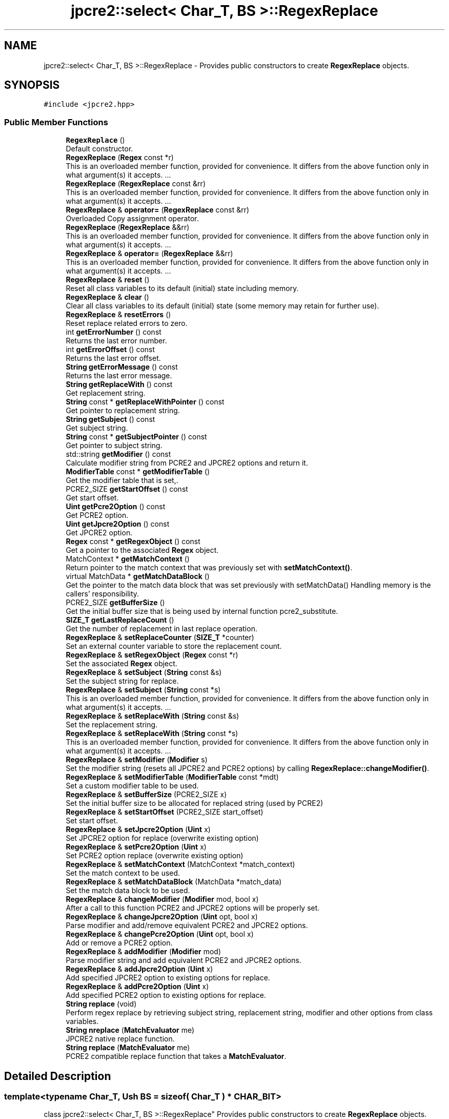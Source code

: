 .TH "jpcre2::select< Char_T, BS >::RegexReplace" 3 "Mon Jul 10 2017" "Version 10.30.02" "JPCRE2" \" -*- nroff -*-
.ad l
.nh
.SH NAME
jpcre2::select< Char_T, BS >::RegexReplace \- Provides public constructors to create \fBRegexReplace\fP objects\&.  

.SH SYNOPSIS
.br
.PP
.PP
\fC#include <jpcre2\&.hpp>\fP
.SS "Public Member Functions"

.in +1c
.ti -1c
.RI "\fBRegexReplace\fP ()"
.br
.RI "Default constructor\&. "
.ti -1c
.RI "\fBRegexReplace\fP (\fBRegex\fP const *r)"
.br
.RI "This is an overloaded member function, provided for convenience\&. It differs from the above function only in what argument(s) it accepts\&. \&.\&.\&. "
.ti -1c
.RI "\fBRegexReplace\fP (\fBRegexReplace\fP const &rr)"
.br
.RI "This is an overloaded member function, provided for convenience\&. It differs from the above function only in what argument(s) it accepts\&. \&.\&.\&. "
.ti -1c
.RI "\fBRegexReplace\fP & \fBoperator=\fP (\fBRegexReplace\fP const &rr)"
.br
.RI "Overloaded Copy assignment operator\&. "
.ti -1c
.RI "\fBRegexReplace\fP (\fBRegexReplace\fP &&rr)"
.br
.RI "This is an overloaded member function, provided for convenience\&. It differs from the above function only in what argument(s) it accepts\&. \&.\&.\&. "
.ti -1c
.RI "\fBRegexReplace\fP & \fBoperator=\fP (\fBRegexReplace\fP &&rr)"
.br
.RI "This is an overloaded member function, provided for convenience\&. It differs from the above function only in what argument(s) it accepts\&. \&.\&.\&. "
.ti -1c
.RI "\fBRegexReplace\fP & \fBreset\fP ()"
.br
.RI "Reset all class variables to its default (initial) state including memory\&. "
.ti -1c
.RI "\fBRegexReplace\fP & \fBclear\fP ()"
.br
.RI "Clear all class variables to its default (initial) state (some memory may retain for further use)\&. "
.ti -1c
.RI "\fBRegexReplace\fP & \fBresetErrors\fP ()"
.br
.RI "Reset replace related errors to zero\&. "
.ti -1c
.RI "int \fBgetErrorNumber\fP () const"
.br
.RI "Returns the last error number\&. "
.ti -1c
.RI "int \fBgetErrorOffset\fP () const"
.br
.RI "Returns the last error offset\&. "
.ti -1c
.RI "\fBString\fP \fBgetErrorMessage\fP () const"
.br
.RI "Returns the last error message\&. "
.ti -1c
.RI "\fBString\fP \fBgetReplaceWith\fP () const"
.br
.RI "Get replacement string\&. "
.ti -1c
.RI "\fBString\fP const  * \fBgetReplaceWithPointer\fP () const"
.br
.RI "Get pointer to replacement string\&. "
.ti -1c
.RI "\fBString\fP \fBgetSubject\fP () const"
.br
.RI "Get subject string\&. "
.ti -1c
.RI "\fBString\fP const  * \fBgetSubjectPointer\fP () const"
.br
.RI "Get pointer to subject string\&. "
.ti -1c
.RI "std::string \fBgetModifier\fP () const"
.br
.RI "Calculate modifier string from PCRE2 and JPCRE2 options and return it\&. "
.ti -1c
.RI "\fBModifierTable\fP const  * \fBgetModifierTable\fP ()"
.br
.RI "Get the modifier table that is set,\&. "
.ti -1c
.RI "PCRE2_SIZE \fBgetStartOffset\fP () const"
.br
.RI "Get start offset\&. "
.ti -1c
.RI "\fBUint\fP \fBgetPcre2Option\fP () const"
.br
.RI "Get PCRE2 option\&. "
.ti -1c
.RI "\fBUint\fP \fBgetJpcre2Option\fP () const"
.br
.RI "Get JPCRE2 option\&. "
.ti -1c
.RI "\fBRegex\fP const  * \fBgetRegexObject\fP () const"
.br
.RI "Get a pointer to the associated \fBRegex\fP object\&. "
.ti -1c
.RI "MatchContext * \fBgetMatchContext\fP ()"
.br
.RI "Return pointer to the match context that was previously set with \fBsetMatchContext()\fP\&. "
.ti -1c
.RI "virtual MatchData * \fBgetMatchDataBlock\fP ()"
.br
.RI "Get the pointer to the match data block that was set previously with setMatchData() Handling memory is the callers' responsibility\&. "
.ti -1c
.RI "PCRE2_SIZE \fBgetBufferSize\fP ()"
.br
.RI "Get the initial buffer size that is being used by internal function pcre2_substitute\&. "
.ti -1c
.RI "\fBSIZE_T\fP \fBgetLastReplaceCount\fP ()"
.br
.RI "Get the number of replacement in last replace operation\&. "
.ti -1c
.RI "\fBRegexReplace\fP & \fBsetReplaceCounter\fP (\fBSIZE_T\fP *counter)"
.br
.RI "Set an external counter variable to store the replacement count\&. "
.ti -1c
.RI "\fBRegexReplace\fP & \fBsetRegexObject\fP (\fBRegex\fP const *r)"
.br
.RI "Set the associated \fBRegex\fP object\&. "
.ti -1c
.RI "\fBRegexReplace\fP & \fBsetSubject\fP (\fBString\fP const &s)"
.br
.RI "Set the subject string for replace\&. "
.ti -1c
.RI "\fBRegexReplace\fP & \fBsetSubject\fP (\fBString\fP const *s)"
.br
.RI "This is an overloaded member function, provided for convenience\&. It differs from the above function only in what argument(s) it accepts\&. \&.\&.\&. "
.ti -1c
.RI "\fBRegexReplace\fP & \fBsetReplaceWith\fP (\fBString\fP const &s)"
.br
.RI "Set the replacement string\&. "
.ti -1c
.RI "\fBRegexReplace\fP & \fBsetReplaceWith\fP (\fBString\fP const *s)"
.br
.RI "This is an overloaded member function, provided for convenience\&. It differs from the above function only in what argument(s) it accepts\&. \&.\&.\&. "
.ti -1c
.RI "\fBRegexReplace\fP & \fBsetModifier\fP (\fBModifier\fP s)"
.br
.RI "Set the modifier string (resets all JPCRE2 and PCRE2 options) by calling \fBRegexReplace::changeModifier()\fP\&. "
.ti -1c
.RI "\fBRegexReplace\fP & \fBsetModifierTable\fP (\fBModifierTable\fP const *mdt)"
.br
.RI "Set a custom modifier table to be used\&. "
.ti -1c
.RI "\fBRegexReplace\fP & \fBsetBufferSize\fP (PCRE2_SIZE x)"
.br
.RI "Set the initial buffer size to be allocated for replaced string (used by PCRE2) "
.ti -1c
.RI "\fBRegexReplace\fP & \fBsetStartOffset\fP (PCRE2_SIZE start_offset)"
.br
.RI "Set start offset\&. "
.ti -1c
.RI "\fBRegexReplace\fP & \fBsetJpcre2Option\fP (\fBUint\fP x)"
.br
.RI "Set JPCRE2 option for replace (overwrite existing option) "
.ti -1c
.RI "\fBRegexReplace\fP & \fBsetPcre2Option\fP (\fBUint\fP x)"
.br
.RI "Set PCRE2 option replace (overwrite existing option) "
.ti -1c
.RI "\fBRegexReplace\fP & \fBsetMatchContext\fP (MatchContext *match_context)"
.br
.RI "Set the match context to be used\&. "
.ti -1c
.RI "\fBRegexReplace\fP & \fBsetMatchDataBlock\fP (MatchData *match_data)"
.br
.RI "Set the match data block to be used\&. "
.ti -1c
.RI "\fBRegexReplace\fP & \fBchangeModifier\fP (\fBModifier\fP mod, bool x)"
.br
.RI "After a call to this function PCRE2 and JPCRE2 options will be properly set\&. "
.ti -1c
.RI "\fBRegexReplace\fP & \fBchangeJpcre2Option\fP (\fBUint\fP opt, bool x)"
.br
.RI "Parse modifier and add/remove equivalent PCRE2 and JPCRE2 options\&. "
.ti -1c
.RI "\fBRegexReplace\fP & \fBchangePcre2Option\fP (\fBUint\fP opt, bool x)"
.br
.RI "Add or remove a PCRE2 option\&. "
.ti -1c
.RI "\fBRegexReplace\fP & \fBaddModifier\fP (\fBModifier\fP mod)"
.br
.RI "Parse modifier string and add equivalent PCRE2 and JPCRE2 options\&. "
.ti -1c
.RI "\fBRegexReplace\fP & \fBaddJpcre2Option\fP (\fBUint\fP x)"
.br
.RI "Add specified JPCRE2 option to existing options for replace\&. "
.ti -1c
.RI "\fBRegexReplace\fP & \fBaddPcre2Option\fP (\fBUint\fP x)"
.br
.RI "Add specified PCRE2 option to existing options for replace\&. "
.ti -1c
.RI "\fBString\fP \fBreplace\fP (void)"
.br
.RI "Perform regex replace by retrieving subject string, replacement string, modifier and other options from class variables\&. "
.ti -1c
.RI "\fBString\fP \fBnreplace\fP (\fBMatchEvaluator\fP me)"
.br
.RI "JPCRE2 native replace function\&. "
.ti -1c
.RI "\fBString\fP \fBreplace\fP (\fBMatchEvaluator\fP me)"
.br
.RI "PCRE2 compatible replace function that takes a \fBMatchEvaluator\fP\&. "
.in -1c
.SH "Detailed Description"
.PP 

.SS "template<typename Char_T, Ush BS = sizeof( Char_T ) * CHAR_BIT>
.br
class jpcre2::select< Char_T, BS >::RegexReplace"
Provides public constructors to create \fBRegexReplace\fP objects\&. 

Every \fBRegexReplace\fP object should be associated with a \fBRegex\fP object\&. This class stores a pointer to its' associated \fBRegex\fP object, thus when the content of the associated \fBRegex\fP object is changed, there's no need to set the pointer again\&.
.PP
Examples:
.PP
.PP
.nf
jp::Regex re;
jp::RegexReplace rr;
rr\&.setRegexObject(&re);
rr\&.replace("subject", "me");  // returns 'subject'
re\&.compile("\\w+");
rr\&.replace();  // replaces 'subject' with 'me' i\&.e returns 'me'
.fi
.PP
 
.SH "Constructor & Destructor Documentation"
.PP 
.SS "template<typename Char_T, Ush BS = sizeof( Char_T ) * CHAR_BIT> \fBjpcre2::select\fP< Char_T, BS >::RegexReplace::RegexReplace ()\fC [inline]\fP"

.PP
Default constructor\&. 
.SS "template<typename Char_T, Ush BS = sizeof( Char_T ) * CHAR_BIT> \fBjpcre2::select\fP< Char_T, BS >::RegexReplace::RegexReplace (\fBRegex\fP const * r)\fC [inline]\fP"

.PP
This is an overloaded member function, provided for convenience\&. It differs from the above function only in what argument(s) it accepts\&. \&.\&.\&. Creates a \fBRegexReplace\fP object associating a \fBRegex\fP object\&. \fBRegex\fP object is not modified\&. 
.PP
\fBParameters:\fP
.RS 4
\fIr\fP pointer to a \fBRegex\fP object 
.RE
.PP

.SS "template<typename Char_T, Ush BS = sizeof( Char_T ) * CHAR_BIT> \fBjpcre2::select\fP< Char_T, BS >::RegexReplace::RegexReplace (\fBRegexReplace\fP const & rr)\fC [inline]\fP"

.PP
This is an overloaded member function, provided for convenience\&. It differs from the above function only in what argument(s) it accepts\&. \&.\&.\&. Copy constructor\&. 
.PP
\fBParameters:\fP
.RS 4
\fIrr\fP \fBRegexReplace\fP object reference 
.RE
.PP

.SS "template<typename Char_T, Ush BS = sizeof( Char_T ) * CHAR_BIT> \fBjpcre2::select\fP< Char_T, BS >::RegexReplace::RegexReplace (\fBRegexReplace\fP && rr)\fC [inline]\fP"

.PP
This is an overloaded member function, provided for convenience\&. It differs from the above function only in what argument(s) it accepts\&. \&.\&.\&. Move constructor\&. This constructor steals resources from the argument\&. It leaves the argument in a valid but indeterminate sate\&. The indeterminate state can be returned to normal by calling \fBreset()\fP on that object\&. 
.PP
\fBParameters:\fP
.RS 4
\fIrr\fP rvalue reference to a \fBRegexReplace\fP object reference 
.RE
.PP

.SH "Member Function Documentation"
.PP 
.SS "template<typename Char_T, Ush BS = sizeof( Char_T ) * CHAR_BIT> \fBRegexReplace\fP& \fBjpcre2::select\fP< Char_T, BS >::RegexReplace::addJpcre2Option (\fBUint\fP x)\fC [inline]\fP"

.PP
Add specified JPCRE2 option to existing options for replace\&. 
.PP
\fBParameters:\fP
.RS 4
\fIx\fP Option value 
.RE
.PP
\fBReturns:\fP
.RS 4
Reference to the calling \fBRegexReplace\fP object 
.RE
.PP
\fBSee also:\fP
.RS 4
\fBRegexMatch::addJpcre2Option()\fP 
.PP
\fBRegex::addJpcre2Option()\fP 
.RE
.PP

.SS "template<typename Char_T, Ush BS = sizeof( Char_T ) * CHAR_BIT> \fBRegexReplace\fP& \fBjpcre2::select\fP< Char_T, BS >::RegexReplace::addModifier (\fBModifier\fP mod)\fC [inline]\fP"

.PP
Parse modifier string and add equivalent PCRE2 and JPCRE2 options\&. This is just a wrapper of the original function \fBRegexReplace::changeModifier()\fP provided for convenience\&. 
.PP
\fBParameters:\fP
.RS 4
\fImod\fP \fBModifier\fP string\&. 
.RE
.PP
\fBReturns:\fP
.RS 4
Reference to the calling \fBRegexReplace\fP object 
.RE
.PP
\fBSee also:\fP
.RS 4
\fBRegexMatch::addModifier()\fP 
.PP
\fBRegex::addModifier()\fP 
.RE
.PP

.SS "template<typename Char_T, Ush BS = sizeof( Char_T ) * CHAR_BIT> \fBRegexReplace\fP& \fBjpcre2::select\fP< Char_T, BS >::RegexReplace::addPcre2Option (\fBUint\fP x)\fC [inline]\fP"

.PP
Add specified PCRE2 option to existing options for replace\&. 
.PP
\fBParameters:\fP
.RS 4
\fIx\fP Option value 
.RE
.PP
\fBReturns:\fP
.RS 4
Reference to the calling \fBRegexReplace\fP object 
.RE
.PP
\fBSee also:\fP
.RS 4
\fBRegexMatch::addPcre2Option()\fP 
.PP
\fBRegex::addPcre2Option()\fP 
.RE
.PP

.SS "template<typename Char_T, Ush BS = sizeof( Char_T ) * CHAR_BIT> \fBRegexReplace\fP& \fBjpcre2::select\fP< Char_T, BS >::RegexReplace::changeJpcre2Option (\fBUint\fP opt, bool x)\fC [inline]\fP"

.PP
Parse modifier and add/remove equivalent PCRE2 and JPCRE2 options\&. Add or remove a JPCRE2 option 
.PP
\fBParameters:\fP
.RS 4
\fIopt\fP JPCRE2 option value 
.br
\fIx\fP Add the option if it's true, remove otherwise\&. 
.RE
.PP
\fBReturns:\fP
.RS 4
Reference to the calling \fBRegexReplace\fP object 
.RE
.PP
\fBSee also:\fP
.RS 4
\fBRegexMatch::changeJpcre2Option()\fP 
.PP
\fBRegex::changeJpcre2Option()\fP 
.RE
.PP

.SS "template<typename Char_T, Ush BS = sizeof( Char_T ) * CHAR_BIT> \fBRegexReplace\fP& \fBjpcre2::select\fP< Char_T, BS >::RegexReplace::changeModifier (\fBModifier\fP mod, bool x)\fC [inline]\fP"

.PP
After a call to this function PCRE2 and JPCRE2 options will be properly set\&. This function does not initialize or re-initialize options\&. If you want to set options from scratch, initialize them to 0 before calling this function\&.
.PP
If invalid modifier is detected, then the error number for the \fBRegexReplace\fP object will be \fBjpcre2::ERROR::INVALID_MODIFIER\fP and error offset will be the modifier character\&. You can get the message with \fBRegexReplace::getErrorMessage()\fP function\&. 
.PP
\fBParameters:\fP
.RS 4
\fImod\fP \fBModifier\fP string\&. 
.br
\fIx\fP Whether to add or remove option 
.RE
.PP
\fBReturns:\fP
.RS 4
Reference to the \fBRegexReplace\fP object 
.RE
.PP
\fBSee also:\fP
.RS 4
\fBRegex::changeModifier()\fP 
.PP
\fBRegexMatch::changeModifier()\fP 
.RE
.PP

.PP
References jpcre2::ModifierTable::toReplaceOption()\&.
.SS "template<typename Char_T, Ush BS = sizeof( Char_T ) * CHAR_BIT> \fBRegexReplace\fP& \fBjpcre2::select\fP< Char_T, BS >::RegexReplace::changePcre2Option (\fBUint\fP opt, bool x)\fC [inline]\fP"

.PP
Add or remove a PCRE2 option\&. 
.PP
\fBParameters:\fP
.RS 4
\fIopt\fP PCRE2 option value 
.br
\fIx\fP Add the option if it's true, remove otherwise\&. 
.RE
.PP
\fBReturns:\fP
.RS 4
Reference to the calling \fBRegexReplace\fP object 
.RE
.PP
\fBSee also:\fP
.RS 4
\fBRegexMatch::changePcre2Option()\fP 
.PP
\fBRegex::changePcre2Option()\fP 
.RE
.PP

.SS "template<typename Char_T, Ush BS = sizeof( Char_T ) * CHAR_BIT> \fBRegexReplace\fP& \fBjpcre2::select\fP< Char_T, BS >::RegexReplace::clear ()\fC [inline]\fP"

.PP
Clear all class variables to its default (initial) state (some memory may retain for further use)\&. 
.PP
\fBReturns:\fP
.RS 4
Reference to the calling \fBRegexReplace\fP object\&. 
.RE
.PP

.PP
References jpcre2::select< Char_T, BS >::RegexReplace::clear()\&.
.PP
Referenced by jpcre2::select< Char_T, BS >::RegexReplace::clear(), jpcre2::select< Char_T, BS >::RegexReplace::setReplaceWith(), and jpcre2::select< Char_T, BS >::RegexReplace::setSubject()\&.
.SS "template<typename Char_T, Ush BS = sizeof( Char_T ) * CHAR_BIT> PCRE2_SIZE \fBjpcre2::select\fP< Char_T, BS >::RegexReplace::getBufferSize ()\fC [inline]\fP"

.PP
Get the initial buffer size that is being used by internal function pcre2_substitute\&. 
.PP
\fBReturns:\fP
.RS 4
buffer_size 
.RE
.PP

.SS "template<typename Char_T, Ush BS = sizeof( Char_T ) * CHAR_BIT> \fBString\fP \fBjpcre2::select\fP< Char_T, BS >::RegexReplace::getErrorMessage () const\fC [inline]\fP"

.PP
Returns the last error message\&. 
.PP
\fBReturns:\fP
.RS 4
Last error message 
.RE
.PP

.SS "template<typename Char_T, Ush BS = sizeof( Char_T ) * CHAR_BIT> int \fBjpcre2::select\fP< Char_T, BS >::RegexReplace::getErrorNumber () const\fC [inline]\fP"

.PP
Returns the last error number\&. 
.PP
\fBReturns:\fP
.RS 4
Last error number 
.RE
.PP

.SS "template<typename Char_T, Ush BS = sizeof( Char_T ) * CHAR_BIT> int \fBjpcre2::select\fP< Char_T, BS >::RegexReplace::getErrorOffset () const\fC [inline]\fP"

.PP
Returns the last error offset\&. 
.PP
\fBReturns:\fP
.RS 4
Last error offset 
.RE
.PP

.SS "template<typename Char_T, Ush BS = sizeof( Char_T ) * CHAR_BIT> \fBUint\fP \fBjpcre2::select\fP< Char_T, BS >::RegexReplace::getJpcre2Option () const\fC [inline]\fP"

.PP
Get JPCRE2 option\&. 
.PP
\fBReturns:\fP
.RS 4
JPCRE2 option for replace 
.RE
.PP
\fBSee also:\fP
.RS 4
\fBRegex::getJpcre2Option()\fP 
.PP
\fBRegexMatch::getJpcre2Option()\fP 
.RE
.PP

.SS "template<typename Char_T, Ush BS = sizeof( Char_T ) * CHAR_BIT> \fBSIZE_T\fP \fBjpcre2::select\fP< Char_T, BS >::RegexReplace::getLastReplaceCount ()\fC [inline]\fP"

.PP
Get the number of replacement in last replace operation\&. If you set an external counter with \fBRegexReplace::setReplaceCounter()\fP, make sure that the counter variable exists, otherwise this function will try to dereference an invalid pointer\&. 
.PP
\fBReturns:\fP
.RS 4
Last replace count 
.RE
.PP

.SS "template<typename Char_T, Ush BS = sizeof( Char_T ) * CHAR_BIT> MatchContext* \fBjpcre2::select\fP< Char_T, BS >::RegexReplace::getMatchContext ()\fC [inline]\fP"

.PP
Return pointer to the match context that was previously set with \fBsetMatchContext()\fP\&. Handling memory is the callers' responsibility\&. 
.PP
\fBReturns:\fP
.RS 4
pointer to the match context (default: null)\&. 
.RE
.PP

.SS "template<typename Char_T, Ush BS = sizeof( Char_T ) * CHAR_BIT> virtual MatchData* \fBjpcre2::select\fP< Char_T, BS >::RegexReplace::getMatchDataBlock ()\fC [inline]\fP, \fC [virtual]\fP"

.PP
Get the pointer to the match data block that was set previously with setMatchData() Handling memory is the callers' responsibility\&. 
.PP
\fBReturns:\fP
.RS 4
pointer to the match data (default: null)\&. 
.RE
.PP

.SS "template<typename Char_T, Ush BS = sizeof( Char_T ) * CHAR_BIT> std::string \fBjpcre2::select\fP< Char_T, BS >::RegexReplace::getModifier () const\fC [inline]\fP"

.PP
Calculate modifier string from PCRE2 and JPCRE2 options and return it\&. Do remember that modifiers (or PCRE2 and JPCRE2 options) do not change or get initialized as long as you don't do that explicitly\&. Calling \fBRegexReplace::setModifier()\fP will re-set them\&.
.PP
\fBMixed or combined modifier\fP\&.
.PP
Some modifier may include other modifiers i\&.e they have the same meaning of some modifiers combined together\&. For example, the 'n' modifier includes the 'u' modifier and together they are equivalent to \fCPCRE2_UTF | PCRE2_UCP\fP\&. When you set a modifier like this, both options get set, and when you remove the 'n' modifier (with \fC\fBRegexReplace::changeModifier()\fP\fP), both will get removed\&. 
.PP
\fBReturns:\fP
.RS 4
Calculated modifier string (std::string) 
.RE
.PP
\fBSee also:\fP
.RS 4
\fBRegexMatch::getModifier()\fP 
.PP
\fBRegex::getModifier()\fP 
.RE
.PP

.PP
References jpcre2::ModifierTable::fromReplaceOption()\&.
.SS "template<typename Char_T, Ush BS = sizeof( Char_T ) * CHAR_BIT> \fBModifierTable\fP const* \fBjpcre2::select\fP< Char_T, BS >::RegexReplace::getModifierTable ()\fC [inline]\fP"

.PP
Get the modifier table that is set,\&. 
.PP
\fBReturns:\fP
.RS 4
constant \fBModifierTable\fP pointer\&. 
.RE
.PP

.SS "template<typename Char_T, Ush BS = sizeof( Char_T ) * CHAR_BIT> \fBUint\fP \fBjpcre2::select\fP< Char_T, BS >::RegexReplace::getPcre2Option () const\fC [inline]\fP"

.PP
Get PCRE2 option\&. 
.PP
\fBReturns:\fP
.RS 4
PCRE2 option for replace 
.RE
.PP
\fBSee also:\fP
.RS 4
\fBRegex::getPcre2Option()\fP 
.PP
\fBRegexMatch::getPcre2Option()\fP 
.RE
.PP

.SS "template<typename Char_T, Ush BS = sizeof( Char_T ) * CHAR_BIT> \fBRegex\fP const* \fBjpcre2::select\fP< Char_T, BS >::RegexReplace::getRegexObject () const\fC [inline]\fP"

.PP
Get a pointer to the associated \fBRegex\fP object\&. If no actual \fBRegex\fP object is associated, null is returned 
.PP
\fBReturns:\fP
.RS 4
A pointer to the associated constant \fBRegex\fP object or null 
.RE
.PP

.SS "template<typename Char_T, Ush BS = sizeof( Char_T ) * CHAR_BIT> \fBString\fP \fBjpcre2::select\fP< Char_T, BS >::RegexReplace::getReplaceWith () const\fC [inline]\fP"

.PP
Get replacement string\&. 
.PP
\fBReturns:\fP
.RS 4
replacement string 
.RE
.PP

.SS "template<typename Char_T, Ush BS = sizeof( Char_T ) * CHAR_BIT> \fBString\fP const* \fBjpcre2::select\fP< Char_T, BS >::RegexReplace::getReplaceWithPointer () const\fC [inline]\fP"

.PP
Get pointer to replacement string\&. 
.PP
\fBReturns:\fP
.RS 4
pointer to replacement string 
.RE
.PP

.SS "template<typename Char_T, Ush BS = sizeof( Char_T ) * CHAR_BIT> PCRE2_SIZE \fBjpcre2::select\fP< Char_T, BS >::RegexReplace::getStartOffset () const\fC [inline]\fP"

.PP
Get start offset\&. 
.PP
\fBReturns:\fP
.RS 4
the start offset where matching starts for replace operation 
.RE
.PP

.SS "template<typename Char_T, Ush BS = sizeof( Char_T ) * CHAR_BIT> \fBString\fP \fBjpcre2::select\fP< Char_T, BS >::RegexReplace::getSubject () const\fC [inline]\fP"

.PP
Get subject string\&. 
.PP
\fBReturns:\fP
.RS 4
subject string 
.RE
.PP
\fBSee also:\fP
.RS 4
\fBRegexMatch::getSubject()\fP 
.RE
.PP

.SS "template<typename Char_T, Ush BS = sizeof( Char_T ) * CHAR_BIT> \fBString\fP const* \fBjpcre2::select\fP< Char_T, BS >::RegexReplace::getSubjectPointer () const\fC [inline]\fP"

.PP
Get pointer to subject string\&. 
.PP
\fBReturns:\fP
.RS 4
Pointer to constant subject string 
.RE
.PP
\fBSee also:\fP
.RS 4
\fBRegexMatch::getSubjectPointer()\fP 
.RE
.PP

.SS "template<typename Char_T, Ush BS = sizeof( Char_T ) * CHAR_BIT> \fBString\fP \fBjpcre2::select\fP< Char_T, BS >::RegexReplace::nreplace (\fBMatchEvaluator\fP me)\fC [inline]\fP"

.PP
JPCRE2 native replace function\&. A different name is adopted to distinguish itself from the regular \fBreplace()\fP function which uses pcre2_substitute() to do the replacement; contrary to that, it will provide a JPCRE2 native way of replacement operation\&. It takes a \fBMatchEvaluator\fP object which provides a callback function that is used to generate replacement string on the fly\&. Any replacement string set with \fC\fBRegexReplace::setReplaceWith()\fP\fP function will have no effect\&. The string returned by the callback function will be treated as literal and will not go through any further processing\&.
.PP
This function works on a copy of the \fBMatchEvaluator\fP, and thus makes no changes to the original\&. The copy is modified as below:
.PP
.IP "1." 4
Global replacement will set FIND_ALL for match, unset otherwise\&.
.IP "2." 4
Bad matching options such as \fCPCRE2_PARTIAL_HARD|PCRE2_PARTIAL_SOFT\fP will be removed\&.
.IP "3." 4
subject, start_offset and \fBRegex\fP object will change according to the \fBRegexReplace\fP object\&.
.IP "4." 4
match context, and match data block will be changed according to the \fBRegexReplace\fP object\&.
.PP
.PP
It calls \fBMatchEvaluator::nreplace()\fP on the \fBMatchEvaluator\fP object to perform the replacement\&.
.PP
It always performs a new match\&. 
.PP
\fBParameters:\fP
.RS 4
\fIme\fP A \fBMatchEvaluator\fP object\&. 
.br
\fIdo_match\fP Perform a new match operation if true, otherwise use existing match result\&. 
.RE
.PP
\fBReturns:\fP
.RS 4
The resultant string after replacement\&. 
.RE
.PP
\fBSee also:\fP
.RS 4
\fBMatchEvaluator::nreplace()\fP 
.PP
\fBMatchEvaluator\fP 
.PP
\fBMatchEvaluatorCallback\fP 
.RE
.PP

.SS "template<typename Char_T, Ush BS = sizeof( Char_T ) * CHAR_BIT> \fBRegexReplace\fP& \fBjpcre2::select\fP< Char_T, BS >::RegexReplace::operator= (\fBRegexReplace\fP const & rr)\fC [inline]\fP"

.PP
Overloaded Copy assignment operator\&. 
.PP
\fBParameters:\fP
.RS 4
\fIrr\fP \fBRegexReplace\fP object reference 
.RE
.PP
\fBReturns:\fP
.RS 4
A reference to the calling \fBRegexReplace\fP object 
.RE
.PP

.SS "template<typename Char_T, Ush BS = sizeof( Char_T ) * CHAR_BIT> \fBRegexReplace\fP& \fBjpcre2::select\fP< Char_T, BS >::RegexReplace::operator= (\fBRegexReplace\fP && rr)\fC [inline]\fP"

.PP
This is an overloaded member function, provided for convenience\&. It differs from the above function only in what argument(s) it accepts\&. \&.\&.\&. Overloaded move assignment operator\&. This constructor steals resources from the argument\&. It leaves the argument in a valid but indeterminate sate\&. The indeterminate state can be returned to normal by calling \fBreset()\fP on that object\&. 
.PP
\fBParameters:\fP
.RS 4
\fIrr\fP rvalue reference to a \fBRegexReplace\fP object reference 
.RE
.PP
\fBReturns:\fP
.RS 4
A reference to the calling \fBRegexReplace\fP object 
.RE
.PP

.SS "template<typename Char_T , jpcre2::Ush BS> \fBjpcre2::select\fP< Char_T, BS >::\fBString\fP \fBjpcre2::select\fP< Char_T, BS >::RegexReplace::replace (void)"

.PP
Perform regex replace by retrieving subject string, replacement string, modifier and other options from class variables\&. In the replacement string (see \fBRegexReplace::setReplaceWith()\fP) \fC$\fP is a special character which implies captured group\&.
.IP "1." 4
A numbered substring can be referenced with \fC$n\fP or \fC${n}\fP where n is the group number\&.
.IP "2." 4
A named substring can be referenced with \fC${name}\fP, where 'name' is the group name\&.
.IP "3." 4
A literal \fC$\fP can be given as \fC$$\fP\&.
.IP "4." 4
Bash like features: ${<n>:-<string>} and ${<n>:+<string1>:<string2>}, where <n> is a group number or name\&.
.PP
.PP
All options supported by pcre2_substitute is available\&.
.PP
Note: This function calls pcre2_substitute() to do the replacement\&. 
.PP
\fBReturns:\fP
.RS 4
Replaced string 
.RE
.PP

.SS "template<typename Char_T, Ush BS = sizeof( Char_T ) * CHAR_BIT> \fBString\fP \fBjpcre2::select\fP< Char_T, BS >::RegexReplace::replace (\fBMatchEvaluator\fP me)\fC [inline]\fP"

.PP
PCRE2 compatible replace function that takes a \fBMatchEvaluator\fP\&. String returned by callback function is processed by pcre2_substitute, thus all PCRE2 substitute options are supported by this replace function\&.
.PP
It always performs a new match\&. 
.PP
\fBParameters:\fP
.RS 4
\fIme\fP \fBMatchEvaluator\fP instance, (copied and modified according to this object)\&. 
.RE
.PP
\fBReturns:\fP
.RS 4
resultant string\&. 
.RE
.PP
\fBSee also:\fP
.RS 4
\fBreplace()\fP 
.RE
.PP

.SS "template<typename Char_T, Ush BS = sizeof( Char_T ) * CHAR_BIT> \fBRegexReplace\fP& \fBjpcre2::select\fP< Char_T, BS >::RegexReplace::reset ()\fC [inline]\fP"

.PP
Reset all class variables to its default (initial) state including memory\&. 
.PP
\fBReturns:\fP
.RS 4
Reference to the calling \fBRegexReplace\fP object\&. 
.RE
.PP

.SS "template<typename Char_T, Ush BS = sizeof( Char_T ) * CHAR_BIT> \fBRegexReplace\fP& \fBjpcre2::select\fP< Char_T, BS >::RegexReplace::resetErrors ()\fC [inline]\fP"

.PP
Reset replace related errors to zero\&. 
.PP
\fBReturns:\fP
.RS 4
Reference to the calling \fBRegexReplace\fP object 
.RE
.PP
\fBSee also:\fP
.RS 4
\fBRegex::resetErrors()\fP 
.PP
\fBRegexMatch::resetErrors()\fP 
.RE
.PP

.SS "template<typename Char_T, Ush BS = sizeof( Char_T ) * CHAR_BIT> \fBRegexReplace\fP& \fBjpcre2::select\fP< Char_T, BS >::RegexReplace::setBufferSize (PCRE2_SIZE x)\fC [inline]\fP"

.PP
Set the initial buffer size to be allocated for replaced string (used by PCRE2) 
.PP
\fBParameters:\fP
.RS 4
\fIx\fP Buffer size 
.RE
.PP
\fBReturns:\fP
.RS 4
Reference to the calling \fBRegexReplace\fP object 
.RE
.PP

.SS "template<typename Char_T, Ush BS = sizeof( Char_T ) * CHAR_BIT> \fBRegexReplace\fP& \fBjpcre2::select\fP< Char_T, BS >::RegexReplace::setJpcre2Option (\fBUint\fP x)\fC [inline]\fP"

.PP
Set JPCRE2 option for replace (overwrite existing option) 
.PP
\fBParameters:\fP
.RS 4
\fIx\fP Option value 
.RE
.PP
\fBReturns:\fP
.RS 4
Reference to the calling \fBRegexReplace\fP object 
.RE
.PP
\fBSee also:\fP
.RS 4
\fBRegexMatch::setJpcre2Option()\fP 
.PP
\fBRegex::setJpcre2Option()\fP 
.RE
.PP

.SS "template<typename Char_T, Ush BS = sizeof( Char_T ) * CHAR_BIT> \fBRegexReplace\fP& \fBjpcre2::select\fP< Char_T, BS >::RegexReplace::setMatchContext (MatchContext * match_context)\fC [inline]\fP"

.PP
Set the match context to be used\&. Native PCRE2 API may be used to create match context\&. The memory of the match context is not handled by \fBRegexReplace\fP object and not freed\&. User will be responsible for freeing memory\&. 
.PP
\fBParameters:\fP
.RS 4
\fImatch_context\fP Pointer to match context\&. 
.RE
.PP
\fBReturns:\fP
.RS 4
Reference to the calling \fBRegexReplace\fP object\&. 
.RE
.PP

.SS "template<typename Char_T, Ush BS = sizeof( Char_T ) * CHAR_BIT> \fBRegexReplace\fP& \fBjpcre2::select\fP< Char_T, BS >::RegexReplace::setMatchDataBlock (MatchData * match_data)\fC [inline]\fP"

.PP
Set the match data block to be used\&. Native PCRE2 API may be used to create match data block\&. The memory of the match data is not handled by \fBRegexReplace\fP object and not freed\&. User will be responsible for creating/freeing memory\&. 
.PP
\fBParameters:\fP
.RS 4
\fImatch_data\fP Pointer to match data\&. 
.RE
.PP
\fBReturns:\fP
.RS 4
Reference to the calling \fBRegexReplace\fP object\&. 
.RE
.PP

.SS "template<typename Char_T, Ush BS = sizeof( Char_T ) * CHAR_BIT> \fBRegexReplace\fP& \fBjpcre2::select\fP< Char_T, BS >::RegexReplace::setModifier (\fBModifier\fP s)\fC [inline]\fP"

.PP
Set the modifier string (resets all JPCRE2 and PCRE2 options) by calling \fBRegexReplace::changeModifier()\fP\&. 
.PP
\fBParameters:\fP
.RS 4
\fIs\fP \fBModifier\fP string\&. 
.RE
.PP
\fBReturns:\fP
.RS 4
Reference to the calling \fBRegexReplace\fP object 
.RE
.PP
\fBSee also:\fP
.RS 4
\fBRegexMatch::setModifier()\fP 
.PP
\fBRegex::setModifier()\fP 
.RE
.PP

.SS "template<typename Char_T, Ush BS = sizeof( Char_T ) * CHAR_BIT> \fBRegexReplace\fP& \fBjpcre2::select\fP< Char_T, BS >::RegexReplace::setModifierTable (\fBModifierTable\fP const * mdt)\fC [inline]\fP"

.PP
Set a custom modifier table to be used\&. 
.PP
\fBParameters:\fP
.RS 4
\fImdt\fP pointer to \fBModifierTable\fP object\&. 
.RE
.PP
\fBReturns:\fP
.RS 4
Reference to the calling \fBRegexReplace\fP object\&. 
.RE
.PP

.SS "template<typename Char_T, Ush BS = sizeof( Char_T ) * CHAR_BIT> \fBRegexReplace\fP& \fBjpcre2::select\fP< Char_T, BS >::RegexReplace::setPcre2Option (\fBUint\fP x)\fC [inline]\fP"

.PP
Set PCRE2 option replace (overwrite existing option) 
.PP
\fBParameters:\fP
.RS 4
\fIx\fP Option value 
.RE
.PP
\fBReturns:\fP
.RS 4
Reference to the calling \fBRegexReplace\fP object 
.RE
.PP
\fBSee also:\fP
.RS 4
\fBRegexMatch::setPcre2Option()\fP 
.PP
\fBRegex::setPcre2Option()\fP 
.RE
.PP

.SS "template<typename Char_T, Ush BS = sizeof( Char_T ) * CHAR_BIT> \fBRegexReplace\fP& \fBjpcre2::select\fP< Char_T, BS >::RegexReplace::setRegexObject (\fBRegex\fP const * r)\fC [inline]\fP"

.PP
Set the associated \fBRegex\fP object\&. \fBRegex\fP object is not modified\&. 
.PP
\fBParameters:\fP
.RS 4
\fIr\fP Pointer to a \fBRegex\fP object\&. 
.RE
.PP
\fBReturns:\fP
.RS 4
Reference to the calling \fBRegexReplace\fP object\&. 
.RE
.PP

.SS "template<typename Char_T, Ush BS = sizeof( Char_T ) * CHAR_BIT> \fBRegexReplace\fP& \fBjpcre2::select\fP< Char_T, BS >::RegexReplace::setReplaceCounter (\fBSIZE_T\fP * counter)\fC [inline]\fP"

.PP
Set an external counter variable to store the replacement count\&. This counter will be updated after each replacement operation on this object\&. A call to this method will reset the internal counter to 0, thus when you reset the counter to internal counter (by giving null as param), the previous replace count won't be available\&. 
.PP
\fBParameters:\fP
.RS 4
\fIcounter\fP Pointer to a counter variable\&. Null sets the counter to default internal counter\&. 
.RE
.PP
\fBReturns:\fP
.RS 4
Reference to the calling \fBRegexReplace\fP object\&. 
.RE
.PP

.SS "template<typename Char_T, Ush BS = sizeof( Char_T ) * CHAR_BIT> \fBRegexReplace\fP& \fBjpcre2::select\fP< Char_T, BS >::RegexReplace::setReplaceWith (\fBString\fP const & s)\fC [inline]\fP"

.PP
Set the replacement string\&. \fC$\fP is a special character which implies captured group\&.
.PP
.IP "1." 4
A numbered substring can be referenced with \fC$n\fP or \fC${n}\fP where n is the group number\&.
.IP "2." 4
A named substring can be referenced with \fC${name}\fP, where 'name' is the group name\&.
.IP "3." 4
A literal \fC$\fP can be given as \fC$$\fP\&.
.PP
.PP
\fBNote:\fP This function makes a copy of the string\&. If no copy is desired or you are working with big text, consider passing the string with pointer\&.
.PP
\fBParameters:\fP
.RS 4
\fIs\fP String to replace with 
.RE
.PP
\fBReturns:\fP
.RS 4
Reference to the calling \fBRegexReplace\fP object 
.RE
.PP

.SS "template<typename Char_T, Ush BS = sizeof( Char_T ) * CHAR_BIT> \fBRegexReplace\fP& \fBjpcre2::select\fP< Char_T, BS >::RegexReplace::setReplaceWith (\fBString\fP const * s)\fC [inline]\fP"

.PP
This is an overloaded member function, provided for convenience\&. It differs from the above function only in what argument(s) it accepts\&. \&.\&.\&. 
.PP
\fBParameters:\fP
.RS 4
\fIs\fP Pointer to the string to replace with, null pointer unsets it\&. 
.RE
.PP
\fBReturns:\fP
.RS 4
Reference to the calling \fBRegexReplace\fP object 
.RE
.PP

.PP
References jpcre2::select< Char_T, BS >::RegexReplace::clear()\&.
.SS "template<typename Char_T, Ush BS = sizeof( Char_T ) * CHAR_BIT> \fBRegexReplace\fP& \fBjpcre2::select\fP< Char_T, BS >::RegexReplace::setStartOffset (PCRE2_SIZE start_offset)\fC [inline]\fP"

.PP
Set start offset\&. Set the offset where matching starts for replace operation 
.PP
\fBParameters:\fP
.RS 4
\fIstart_offset\fP The offset where matching starts for replace operation 
.RE
.PP
\fBReturns:\fP
.RS 4
Reference to the calling \fBRegexReplace\fP object 
.RE
.PP

.SS "template<typename Char_T, Ush BS = sizeof( Char_T ) * CHAR_BIT> \fBRegexReplace\fP& \fBjpcre2::select\fP< Char_T, BS >::RegexReplace::setSubject (\fBString\fP const & s)\fC [inline]\fP"

.PP
Set the subject string for replace\&. This makes a copy of the string\&. If no copy is desired or you are working with big text, consider passing by pointer\&. 
.PP
\fBParameters:\fP
.RS 4
\fIs\fP Subject string 
.RE
.PP
\fBReturns:\fP
.RS 4
Reference to the calling \fBRegexReplace\fP object 
.RE
.PP
\fBSee also:\fP
.RS 4
\fBRegexMatch::setSubject()\fP 
.RE
.PP

.SS "template<typename Char_T, Ush BS = sizeof( Char_T ) * CHAR_BIT> \fBRegexReplace\fP& \fBjpcre2::select\fP< Char_T, BS >::RegexReplace::setSubject (\fBString\fP const * s)\fC [inline]\fP"

.PP
This is an overloaded member function, provided for convenience\&. It differs from the above function only in what argument(s) it accepts\&. \&.\&.\&. Set pointer to the subject string for replace, null pointer unsets it\&. 
.PP
\fBParameters:\fP
.RS 4
\fIs\fP Pointer to subject string 
.RE
.PP
\fBReturns:\fP
.RS 4
Reference to the calling \fBRegexReplace\fP object 
.RE
.PP
\fBSee also:\fP
.RS 4
\fBRegexMatch::setSubject()\fP 
.RE
.PP

.PP
References jpcre2::select< Char_T, BS >::RegexReplace::clear()\&.

.SH "Author"
.PP 
Generated automatically by Doxygen for JPCRE2 from the source code\&.
